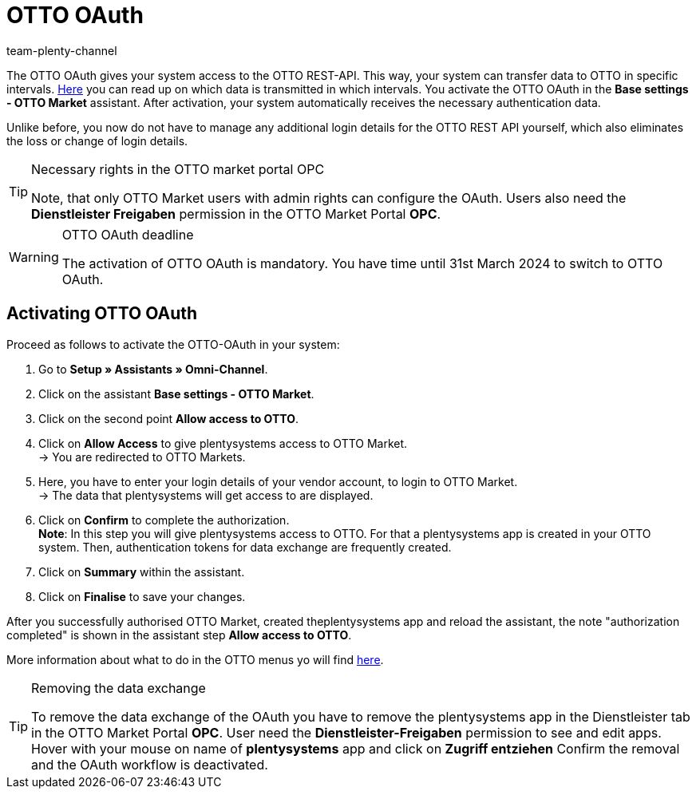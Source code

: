 = OTTO OAuth
:keywords: OTTO Market, OTTO OAuth, OTTO
:description: On this page you learn how to activate the OTTO OAuth.
:author: team-plenty-channel

The OTTO OAuth gives your system access to the OTTO REST-API. This way, your system can transfer data to OTTO in specific intervals. xref:otto-market.adoc#100[Here] you can read up on which data is transmitted in which intervals. You activate the OTTO OAuth in the *Base settings - OTTO Market* assistant. After activation, your system automatically receives the necessary authentication data. +

Unlike before, you now do not have to manage any additional login details for the OTTO REST API yourself, which also eliminates the loss or change of login details.

[.instruction]
[TIP]
.Necessary rights in the OTTO market portal OPC
====
Note, that only OTTO Market users with admin rights can configure the OAuth. Users also need the *Dienstleister Freigaben* permission in the OTTO Market Portal *OPC*.
====

[WARNING]
.OTTO OAuth deadline
====
The activation of OTTO OAuth is mandatory. You have time until 31st March 2024 to switch to OTTO OAuth.
====

== Activating OTTO OAuth

Proceed as follows to activate the OTTO-OAuth in your system:

. Go to *Setup » Assistants » Omni-Channel*.
. Click on the assistant *Base settings - OTTO Market*.
. Click on the second point *Allow access to OTTO*.
. Click on *Allow Access* to give plentysystems access to OTTO Market. +
→ You are redirected to OTTO Markets.
. Here, you have to enter your login details of your vendor account, to login to OTTO Market. +
→ The data that plentysystems will get access to are displayed.
. Click on *Confirm* to complete the authorization. +
*Note*: In this step you will give plentysystems access to OTTO. For that a plentysystems app is created in your OTTO system. Then, authentication tokens for data exchange are frequently created.
. Click on *Summary* within the assistant.
. Click on *Finalise* to save your changes.

After you successfully authorised OTTO Market, created theplentysystems app and reload the assistant, the note "authorization completed" is shown in the assistant step *Allow access to OTTO*.

More information about what to do in the OTTO menus yo will find link:https://account.otto.market/s/article/Als-Haendler-die-App-eines-Dienstleisters-nutzen[here^].

[TIP]
.Removing the data exchange
====
To remove the data exchange of the OAuth you have to remove the plentysystems app in the Dienstleister tab in the OTTO Market Portal *OPC*. User need the *Dienstleister-Freigaben* permission to see and edit apps.  
Hover with your mouse on name of *plentysystems* app and click on *Zugriff entziehen* Confirm the removal and the OAuth workflow is deactivated.
====